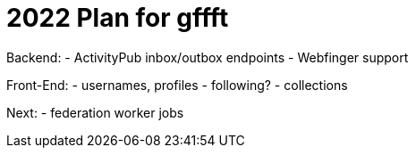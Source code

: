 = 2022 Plan for gffft

Backend:
- ActivityPub inbox/outbox endpoints
- Webfinger support

Front-End:
- usernames, profiles
- following?
- collections

Next:
- federation worker jobs
